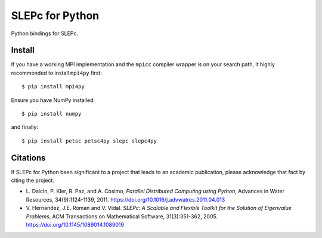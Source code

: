 SLEPc for Python
================

Python bindings for SLEPc.

Install
-------

If you have a working MPI implementation and the ``mpicc`` compiler
wrapper is on your search path, it highly recommended to install
``mpi4py`` first::

  $ pip install mpi4py

Ensure you have NumPy installed::

  $ pip install numpy

and finally::

  $ pip install petsc petsc4py slepc slepc4py


Citations
---------

If SLEPc for Python been significant to a project that leads to an
academic publication, please acknowledge that fact by citing the
project.

* L. Dalcin, P. Kler, R. Paz, and A. Cosimo,
  *Parallel Distributed Computing using Python*,
  Advances in Water Resources, 34(9):1124-1139, 2011.
  https://doi.org/10.1016/j.advwatres.2011.04.013

* V. Hernandez, J.E. Roman and V. Vidal.
  *SLEPc: A Scalable and Flexible Toolkit for the
  Solution of Eigenvalue Problems*,
  ACM Transactions on Mathematical Software, 31(3):351-362, 2005.
  https://doi.org/10.1145/1089014.1089019
